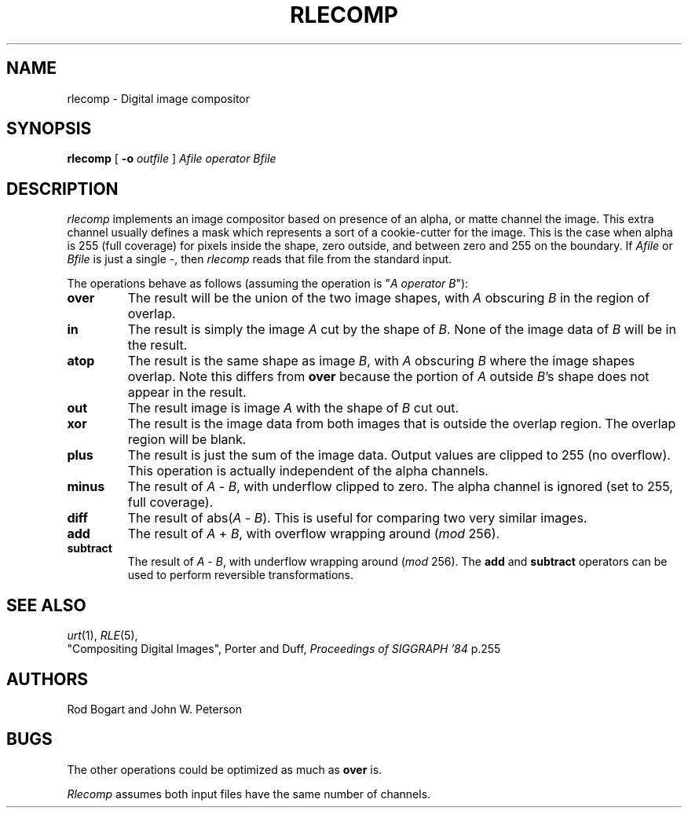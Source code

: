 .\" Copyright (c) 1986, University of Utah
.TH RLECOMP 1 "December 20, 1986" 1
.UC 4
.SH NAME
rlecomp \- Digital image compositor
.SH SYNOPSIS
.B rlecomp
[
.B \-o
.I outfile
]
.I Afile operator Bfile
.SH DESCRIPTION
.IR rlecomp
implements an image compositor based on presence of an alpha, or matte channel
the image.  This extra channel usually defines
a mask which represents a sort of a cookie-cutter for the image.  This is the
case when alpha is 255 (full coverage) for pixels inside the shape, zero
outside, and between zero and 255 on the boundary.
If \fIAfile\fP or \fIBfile\fP is just a single \-, then
.IR rlecomp
reads that file from the standard input.

The operations behave as follows (assuming the operation is
"\fIA operator B\fP"):
.TP
.B over
The result will be the union of the two
image shapes, with \fIA\fP obscuring \fIB\fP in the region of overlap.
.TP
.B in
The result is simply the image \fIA\fP cut by the shape of \fIB\fP.
None of the image data of \fIB\fP will be in the result.
.TP
.B atop
The result is the same shape as image \fIB\fP, with \fIA\fP obscuring
\fIB\fP where the image shapes overlap.  Note this differs from
.B over
because the portion of \fIA\fP outside \fIB\fP's shape does not appear
in the result.
.TP
.B out
The result image is image \fIA\fP with the shape of \fIB\fP cut out.
.TP
.B xor
The result is the image data from both images that is
outside the overlap region.  The overlap region will be blank.
.TP
.B plus
The result is just the sum of the image data.  Output values are
clipped to 255 (no overflow).  This
operation is actually independent of the alpha channels.
.TP
.B minus
The result of \fIA\fP \- \fIB\fP, with underflow clipped to zero.  The
alpha channel is ignored (set to 255, full coverage).
.TP
.B diff
The result of abs(\fIA\fP \- \fIB\fP).
This is useful for comparing two very similar images.
.TP
.B add
The result of \fIA\fP + \fIB\fP, with overflow wrapping
around (\fImod\fP 256).
.TP
.B subtract
The result of \fIA\fP - \fIB\fP, with underflow wrapping around
(\fImod\fP 256).  The \fBadd\fP and \fBsubtract\fP operators can be
used to perform reversible transformations.
.LP
.SH SEE ALSO
.IR urt (1),
.IR RLE (5),
.br
"Compositing Digital Images", Porter and Duff,
.I "Proceedings of SIGGRAPH '84"
p.255
.SH AUTHORS
Rod Bogart and John W. Peterson
.SH BUGS
The other operations could be optimized as much as
.B over
is.

.I Rlecomp
assumes both input files have the same number of channels.
